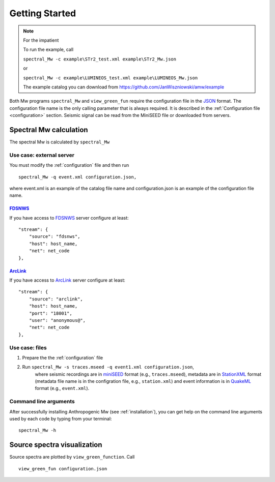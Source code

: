 .. _getting_started:

###############
Getting Started
###############

.. note::

    For the impatient

    To run the example, call

    ``spectral_Mw -c example\STr2_test.xml example\STr2_Mw.json``

    or

    ``spectral_Mw -c example\LUMINEOS_test.xml example\LUMINEOS_Mw.json``

    The example catalog you can download from https://github.com/JanWiszniowski/amw/example

Both Mw programs ``spectral_Mw`` and ``view_green_fun`` require the configuration file
in the `JSON`_ format.
The configuration file name is the only calling parameter that is always required.
It is described in the :ref:`Configuration file <configuration>` section.
Seismic signal can be read from the MiniSEED file or downloaded from servers.

Spectral Mw calculation
#######################

The spectral Mw is calculated by ``spectral_Mw``

Use case: external server
=========================

You must modify the :ref:`configuration` file and then run ::

    spectral_Mw -q event.xml configuration.json,

where event.xml is an example of the catalog file name
and configuration.json is an example of the configuration file name.

`FDSNWS`_
---------

If you have access to `FDSNWS`_ server configure at least::

    "stream": {
        "source": "fdsnws",
        "host": host_name,
        "net": net_code
    },

`ArcLink`_
----------

If you have access to `ArcLink`_ server configure at least::

    "stream": {
        "source": "arclink",
        "host": host_name,
        "port": "18001",
        "user": "anonymous@",
        "net": net_code
    },

Use case: files
===============

1. Prepare the the :ref:`configuration` file
2. Run ``spectral_Mw -s traces.mseed -q event1.xml configuration.json``,
    where seismic recordings are in `miniSEED`_ format (e.g., ``traces.mseed``),
    metadata are in `StationXML`_ format (metadata file name is in the configration file, e.g., ``station.xml``)
    and event information is in `QuakeML`_ format (e.g., ``event.xml``).

Command line arguments
======================

After successfully installing Anthropogenic Mw (see :ref:`installation`),
you can get help on the command line arguments used by each code by typing from
your terminal:

::

    spectral_Mw -h

Source spectra visualization
############################

Source spectra are plotted by ``view_green_function``.
Call ::

    view_green_fun configuration.json

.. File format links:
.. _miniSEED: http://ds.iris.edu/ds/nodes/dmc/data/formats/miniseed/
.. _QuakeML: https://quake.ethz.ch/quakeml/
.. _StationXML: http://docs.fdsn.org/projects/stationxml/en/latest/
.. _JSON: https://www.json.org/json-en.html
.. _FDSNWS: https://www.fdsn.org/webservices/
.. _ArcLink: https://www.seiscomp.de/seiscomp3/doc/applications/arclink.html